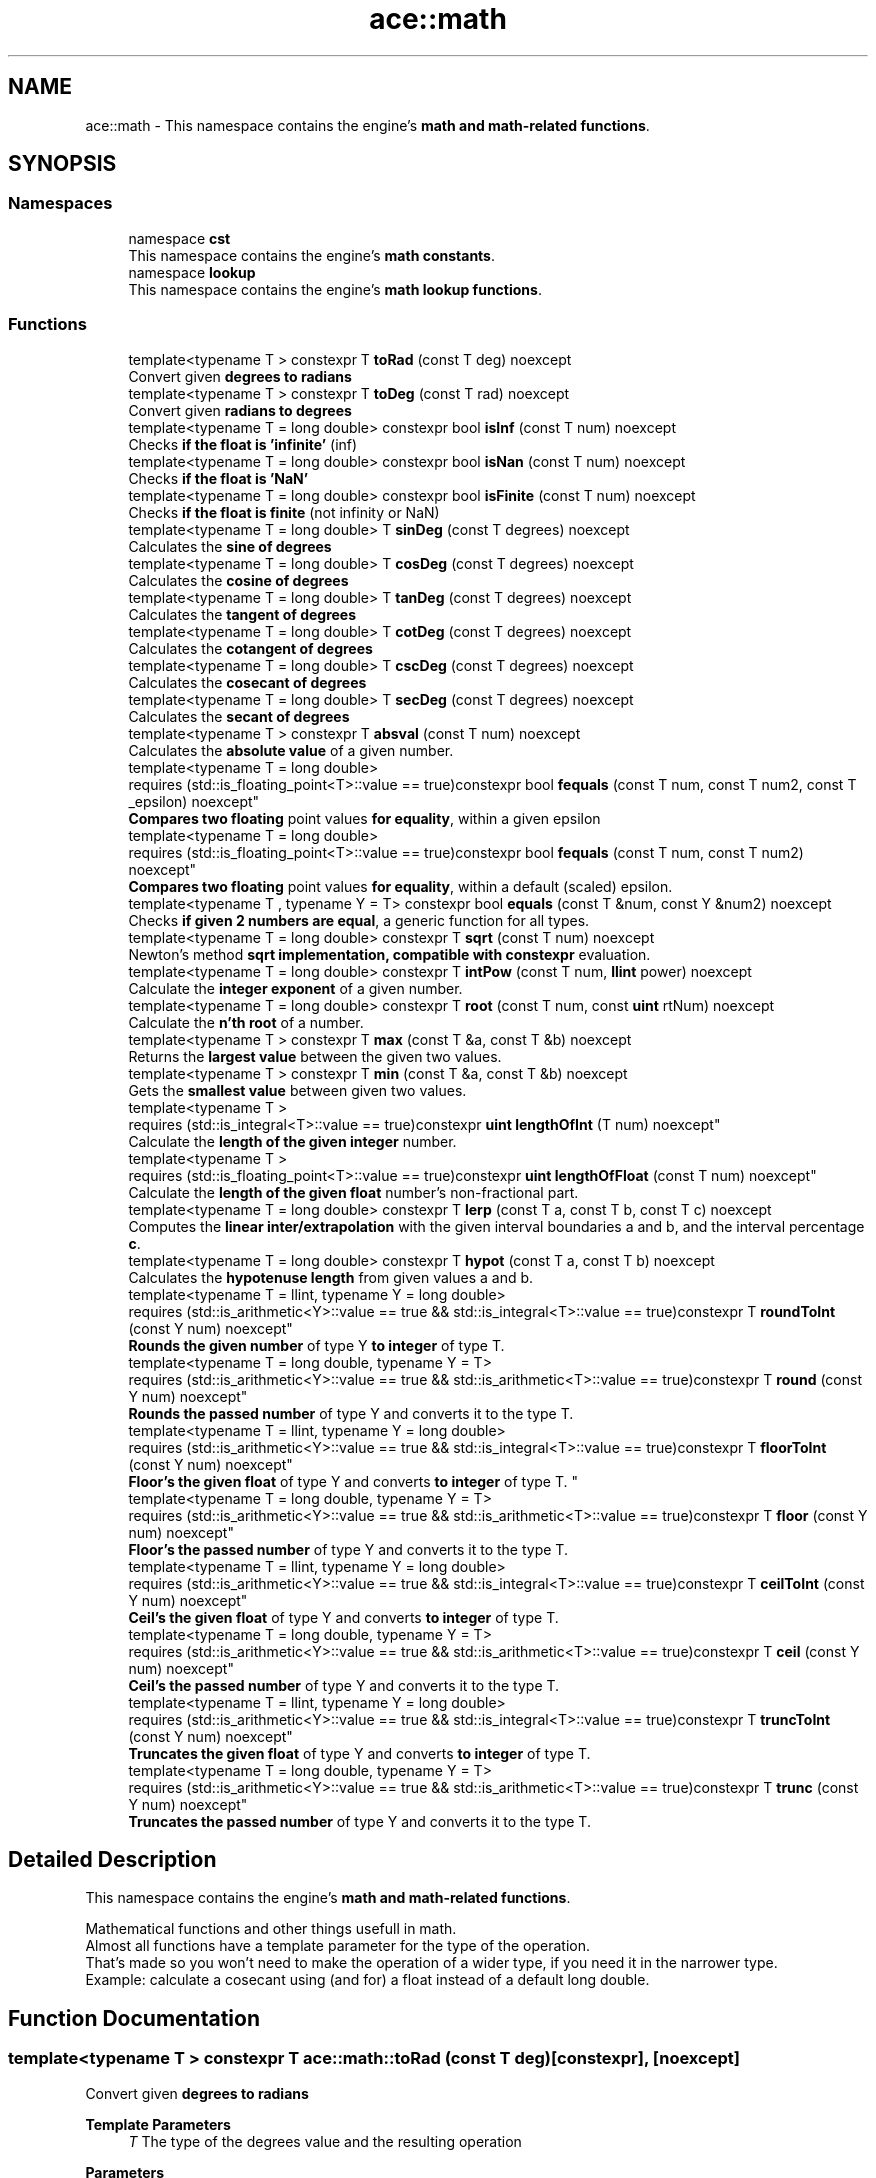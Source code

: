 .TH "ace::math" 3 "Mon Mar 18 2024 18:44:24" "Version v0.0.8.5a" "ArtyK's Console Engine" \" -*- nroff -*-
.ad l
.nh
.SH NAME
ace::math \- This namespace contains the engine's \fBmath and math-related functions\fP\&.  

.SH SYNOPSIS
.br
.PP
.SS "Namespaces"

.in +1c
.ti -1c
.RI "namespace \fBcst\fP"
.br
.RI "This namespace contains the engine's \fBmath constants\fP\&. "
.ti -1c
.RI "namespace \fBlookup\fP"
.br
.RI "This namespace contains the engine's \fBmath lookup functions\fP\&. "
.in -1c
.SS "Functions"

.in +1c
.ti -1c
.RI "template<typename T > constexpr T \fBtoRad\fP (const T deg) noexcept"
.br
.RI "Convert given \fBdegrees to radians\fP "
.ti -1c
.RI "template<typename T > constexpr T \fBtoDeg\fP (const T rad) noexcept"
.br
.RI "Convert given \fBradians to degrees\fP "
.ti -1c
.RI "template<typename T  = long double> constexpr bool \fBisInf\fP (const T num) noexcept"
.br
.RI "Checks \fBif the float is 'infinite'\fP (inf) "
.ti -1c
.RI "template<typename T  = long double> constexpr bool \fBisNan\fP (const T num) noexcept"
.br
.RI "Checks \fBif the float is 'NaN'\fP "
.ti -1c
.RI "template<typename T  = long double> constexpr bool \fBisFinite\fP (const T num) noexcept"
.br
.RI "Checks \fBif the float is finite\fP (not infinity or NaN) "
.ti -1c
.RI "template<typename T  = long double> T \fBsinDeg\fP (const T degrees) noexcept"
.br
.RI "Calculates the \fBsine of degrees\fP "
.ti -1c
.RI "template<typename T  = long double> T \fBcosDeg\fP (const T degrees) noexcept"
.br
.RI "Calculates the \fBcosine of degrees\fP "
.ti -1c
.RI "template<typename T  = long double> T \fBtanDeg\fP (const T degrees) noexcept"
.br
.RI "Calculates the \fBtangent of degrees\fP "
.ti -1c
.RI "template<typename T  = long double> T \fBcotDeg\fP (const T degrees) noexcept"
.br
.RI "Calculates the \fBcotangent of degrees\fP "
.ti -1c
.RI "template<typename T  = long double> T \fBcscDeg\fP (const T degrees) noexcept"
.br
.RI "Calculates the \fBcosecant of degrees\fP "
.ti -1c
.RI "template<typename T  = long double> T \fBsecDeg\fP (const T degrees) noexcept"
.br
.RI "Calculates the \fBsecant of degrees\fP "
.ti -1c
.RI "template<typename T > constexpr T \fBabsval\fP (const T num) noexcept"
.br
.RI "Calculates the \fBabsolute value\fP of a given number\&. "
.ti -1c
.RI "template<typename T  = long double> 
.br
requires (std::is_floating_point<T>::value == true)constexpr bool \fBfequals\fP (const T num, const T num2, const T _epsilon) noexcept"
.br
.RI "\fBCompares two floating\fP point values \fBfor equality\fP, within a given epsilon "
.ti -1c
.RI "template<typename T  = long double> 
.br
requires (std::is_floating_point<T>::value == true)constexpr bool \fBfequals\fP (const T num, const T num2) noexcept"
.br
.RI "\fBCompares two floating\fP point values \fBfor equality\fP, within a default (scaled) epsilon\&. "
.ti -1c
.RI "template<typename T , typename Y  = T> constexpr bool \fBequals\fP (const T &num, const Y &num2) noexcept"
.br
.RI "Checks \fBif given 2 numbers are equal\fP, a generic function for all types\&. "
.ti -1c
.RI "template<typename T  = long double> constexpr T \fBsqrt\fP (const T num) noexcept"
.br
.RI "Newton's method \fBsqrt implementation, compatible with constexpr\fP evaluation\&. "
.ti -1c
.RI "template<typename T  = long double> constexpr T \fBintPow\fP (const T num, \fBllint\fP power) noexcept"
.br
.RI "Calculate the \fBinteger exponent\fP of a given number\&. "
.ti -1c
.RI "template<typename T  = long double> constexpr T \fBroot\fP (const T num, const \fBuint\fP rtNum) noexcept"
.br
.RI "Calculate the \fBn'th root\fP of a number\&. "
.ti -1c
.RI "template<typename T > constexpr T \fBmax\fP (const T &a, const T &b) noexcept"
.br
.RI "Returns the \fBlargest value\fP between the given two values\&. "
.ti -1c
.RI "template<typename T > constexpr T \fBmin\fP (const T &a, const T &b) noexcept"
.br
.RI "Gets the \fBsmallest value\fP between given two values\&. "
.ti -1c
.RI "template<typename T > 
.br
requires (std::is_integral<T>::value == true)constexpr \fBuint\fP \fBlengthOfInt\fP (T num) noexcept"
.br
.RI "Calculate the \fBlength of the given integer\fP number\&. "
.ti -1c
.RI "template<typename T > 
.br
requires (std::is_floating_point<T>::value == true)constexpr \fBuint\fP \fBlengthOfFloat\fP (const T num) noexcept"
.br
.RI "Calculate the \fBlength of the given float\fP number's non-fractional part\&. "
.ti -1c
.RI "template<typename T  = long double> constexpr T \fBlerp\fP (const T a, const T b, const T c) noexcept"
.br
.RI "Computes the \fBlinear inter/extrapolation\fP with the given interval boundaries a and b, and the interval percentage \fBc\fP\&. "
.ti -1c
.RI "template<typename T  = long double> constexpr T \fBhypot\fP (const T a, const T b) noexcept"
.br
.RI "Calculates the \fBhypotenuse length\fP from given values a and b\&. "
.ti -1c
.RI "template<typename T  = llint, typename Y  = long double> 
.br
requires (std::is_arithmetic<Y>::value == true && std::is_integral<T>::value == true)constexpr T \fBroundToInt\fP (const Y num) noexcept"
.br
.RI "\fBRounds the given number\fP of type Y \fBto integer\fP of type T\&. "
.ti -1c
.RI "template<typename T  = long double, typename Y  = T> 
.br
requires (std::is_arithmetic<Y>::value == true && std::is_arithmetic<T>::value == true)constexpr T \fBround\fP (const Y num) noexcept"
.br
.RI "\fBRounds the passed number\fP of type Y and converts it to the type T\&. "
.ti -1c
.RI "template<typename T  = llint, typename Y  = long double> 
.br
requires (std::is_arithmetic<Y>::value == true && std::is_integral<T>::value == true)constexpr T \fBfloorToInt\fP (const Y num) noexcept"
.br
.RI "
.br
 \fBFloor's the given float\fP of type Y and converts \fBto integer\fP of type T\&. "
.ti -1c
.RI "template<typename T  = long double, typename Y  = T> 
.br
requires (std::is_arithmetic<Y>::value == true && std::is_arithmetic<T>::value == true)constexpr T \fBfloor\fP (const Y num) noexcept"
.br
.RI "\fBFloor's the passed number\fP of type Y and converts it to the type T\&. "
.ti -1c
.RI "template<typename T  = llint, typename Y  = long double> 
.br
requires (std::is_arithmetic<Y>::value == true && std::is_integral<T>::value == true)constexpr T \fBceilToInt\fP (const Y num) noexcept"
.br
.RI "\fBCeil's the given float\fP of type Y and converts \fBto integer\fP of type T\&. "
.ti -1c
.RI "template<typename T  = long double, typename Y  = T> 
.br
requires (std::is_arithmetic<Y>::value == true && std::is_arithmetic<T>::value == true)constexpr T \fBceil\fP (const Y num) noexcept"
.br
.RI "\fBCeil's the passed number\fP of type Y and converts it to the type T\&. "
.ti -1c
.RI "template<typename T  = llint, typename Y  = long double> 
.br
requires (std::is_arithmetic<Y>::value == true && std::is_integral<T>::value == true)constexpr T \fBtruncToInt\fP (const Y num) noexcept"
.br
.RI "\fBTruncates the given float\fP of type Y and converts \fBto integer\fP of type T\&. "
.ti -1c
.RI "template<typename T  = long double, typename Y  = T> 
.br
requires (std::is_arithmetic<Y>::value == true && std::is_arithmetic<T>::value == true)constexpr T \fBtrunc\fP (const Y num) noexcept"
.br
.RI "\fBTruncates the passed number\fP of type Y and converts it to the type T\&. "
.in -1c
.SH "Detailed Description"
.PP 
This namespace contains the engine's \fBmath and math-related functions\fP\&. 

Mathematical functions and other things usefull in math\&. 
.br
 Almost all functions have a template parameter for the type of the operation\&. 
.br
 That's made so you won't need to make the operation of a wider type, if you need it in the narrower type\&. 
.br
 Example: calculate a cosecant using (and for) a float instead of a default long double\&. 
.br
 
.SH "Function Documentation"
.PP 
.SS "template<typename T > constexpr T ace::math::toRad (const T deg)\fR [constexpr]\fP, \fR [noexcept]\fP"

.PP
Convert given \fBdegrees to radians\fP 
.PP
\fBTemplate Parameters\fP
.RS 4
\fIT\fP The type of the degrees value and the resulting operation
.RE
.PP
\fBParameters\fP
.RS 4
\fIdeg\fP Value of degrees to convert
.RE
.PP
\fBReturns\fP
.RS 4
Radians from given degrees as type \fBT\fP 
.RE
.PP

.PP
Definition at line \fB53\fP of file \fBAEMath\&.hpp\fP\&.
.SS "template<typename T > constexpr T ace::math::toDeg (const T rad)\fR [constexpr]\fP, \fR [noexcept]\fP"

.PP
Convert given \fBradians to degrees\fP 
.PP
\fBTemplate Parameters\fP
.RS 4
\fIT\fP The type of the radians value and the resulting operation
.RE
.PP
\fBParameters\fP
.RS 4
\fIrad\fP Value of radians to convert
.RE
.PP
\fBReturns\fP
.RS 4
Degrees from given radians as type \fBT\fP 
.RE
.PP

.PP
Definition at line \fB66\fP of file \fBAEMath\&.hpp\fP\&.
.SS "template<typename T  = long double> constexpr bool ace::math::isInf (const T num)\fR [constexpr]\fP, \fR [noexcept]\fP"

.PP
Checks \fBif the float is 'infinite'\fP (inf) 
.PP
\fBTemplate Parameters\fP
.RS 4
\fIT\fP The type of a floating point number
.RE
.PP
\fBParameters\fP
.RS 4
\fInum\fP The number to check
.RE
.PP
\fBReturns\fP
.RS 4
.IP "\(bu" 2
True if the given float number is infinite
.IP "\(bu" 2
False otherwise 
.PP
.RE
.PP

.PP
Definition at line \fB80\fP of file \fBAEMath\&.hpp\fP\&.
.SS "template<typename T  = long double> constexpr bool ace::math::isNan (const T num)\fR [constexpr]\fP, \fR [noexcept]\fP"

.PP
Checks \fBif the float is 'NaN'\fP 
.PP
\fBTemplate Parameters\fP
.RS 4
\fIT\fP The type of a floating point number
.RE
.PP
\fBParameters\fP
.RS 4
\fInum\fP The number to check
.RE
.PP
\fBReturns\fP
.RS 4
.IP "\(bu" 2
True if the float number is NaN
.IP "\(bu" 2
False otherwise 
.PP
.RE
.PP

.PP
Definition at line \fB95\fP of file \fBAEMath\&.hpp\fP\&.
.SS "template<typename T  = long double> constexpr bool ace::math::isFinite (const T num)\fR [constexpr]\fP, \fR [noexcept]\fP"

.PP
Checks \fBif the float is finite\fP (not infinity or NaN) 
.PP
\fBTemplate Parameters\fP
.RS 4
\fIT\fP The type of a floating point number
.RE
.PP
\fBParameters\fP
.RS 4
\fInum\fP The number to check
.RE
.PP
\fBReturns\fP
.RS 4
.IP "\(bu" 2
True if the float number is finite, not infinite or NaN
.IP "\(bu" 2
False otherwise 
.PP
.RE
.PP

.PP
Definition at line \fB110\fP of file \fBAEMath\&.hpp\fP\&.
.SS "template<typename T  = long double> T ace::math::sinDeg (const T degrees)\fR [inline]\fP, \fR [noexcept]\fP"

.PP
Calculates the \fBsine of degrees\fP 
.PP
\fBTemplate Parameters\fP
.RS 4
\fIT\fP The type to do the operation with
.RE
.PP
\fBParameters\fP
.RS 4
\fIdegrees\fP Degree number to calculate sine from
.RE
.PP
\fBReturns\fP
.RS 4
The values of sine of given degrees, as type \fBT\fP 
.RE
.PP

.PP
Definition at line \fB126\fP of file \fBAEMath\&.hpp\fP\&.
.PP
References \fBtoRad()\fP\&.
.SS "template<typename T  = long double> T ace::math::cosDeg (const T degrees)\fR [inline]\fP, \fR [noexcept]\fP"

.PP
Calculates the \fBcosine of degrees\fP 
.PP
\fBTemplate Parameters\fP
.RS 4
\fIT\fP The type to do the operation with
.RE
.PP
\fBParameters\fP
.RS 4
\fIdegrees\fP Degree number to calculate cosine from
.RE
.PP
\fBReturns\fP
.RS 4
The values of cosine of given degrees, as type \fBT\fP 
.RE
.PP

.PP
Definition at line \fB139\fP of file \fBAEMath\&.hpp\fP\&.
.PP
References \fBtoRad()\fP\&.
.SS "template<typename T  = long double> T ace::math::tanDeg (const T degrees)\fR [inline]\fP, \fR [noexcept]\fP"

.PP
Calculates the \fBtangent of degrees\fP 
.PP
\fBTemplate Parameters\fP
.RS 4
\fIT\fP The type to do the operation with
.RE
.PP
\fBParameters\fP
.RS 4
\fIdegrees\fP Degree number to calculate tangent from
.RE
.PP
\fBReturns\fP
.RS 4
The values of tangent of given degrees, as type \fBT\fP 
.RE
.PP

.PP
Definition at line \fB152\fP of file \fBAEMath\&.hpp\fP\&.
.PP
References \fBtoRad()\fP\&.
.SS "template<typename T  = long double> T ace::math::cotDeg (const T degrees)\fR [inline]\fP, \fR [noexcept]\fP"

.PP
Calculates the \fBcotangent of degrees\fP 
.PP
\fBTemplate Parameters\fP
.RS 4
\fIT\fP The type to do the operation with
.RE
.PP
\fBParameters\fP
.RS 4
\fIdegrees\fP Degree number to calculate cotangent from
.RE
.PP
\fBReturns\fP
.RS 4
The values of cotangent of given degrees, as type \fBT\fP 
.RE
.PP

.PP
Definition at line \fB165\fP of file \fBAEMath\&.hpp\fP\&.
.PP
References \fBtanDeg()\fP\&.
.SS "template<typename T  = long double> T ace::math::cscDeg (const T degrees)\fR [inline]\fP, \fR [noexcept]\fP"

.PP
Calculates the \fBcosecant of degrees\fP 
.PP
\fBTemplate Parameters\fP
.RS 4
\fIT\fP The type to do the operation with
.RE
.PP
\fBParameters\fP
.RS 4
\fIdegrees\fP Degree number to calculate cosecant from
.RE
.PP
\fBReturns\fP
.RS 4
The values of cosecant of given degrees, as type \fBT\fP 
.RE
.PP

.PP
Definition at line \fB178\fP of file \fBAEMath\&.hpp\fP\&.
.PP
References \fBsinDeg()\fP\&.
.SS "template<typename T  = long double> T ace::math::secDeg (const T degrees)\fR [inline]\fP, \fR [noexcept]\fP"

.PP
Calculates the \fBsecant of degrees\fP 
.PP
\fBTemplate Parameters\fP
.RS 4
\fIT\fP The type to do the operation with
.RE
.PP
\fBParameters\fP
.RS 4
\fIdegrees\fP Degree number to calculate secant from
.RE
.PP
\fBReturns\fP
.RS 4
The values of secant of given degrees, as type \fBT\fP 
.RE
.PP

.PP
Definition at line \fB191\fP of file \fBAEMath\&.hpp\fP\&.
.PP
References \fBcosDeg()\fP\&.
.SS "template<typename T > constexpr T ace::math::absval (const T num)\fR [inline]\fP, \fR [constexpr]\fP, \fR [noexcept]\fP"

.PP
Calculates the \fBabsolute value\fP of a given number\&. 
.PP
\fBTemplate Parameters\fP
.RS 4
\fIT\fP The type of the passed number
.RE
.PP
\fBParameters\fP
.RS 4
\fInum\fP The value to calculate absolute value of
.RE
.PP
\fBReturns\fP
.RS 4
\fBAbsolute value\fP of a given number of type \fBT\fP 
.RE
.PP

.PP
Definition at line \fB204\fP of file \fBAEMath\&.hpp\fP\&.
.SS "template<typename T  = long double> 
.br
requires (std::is_floating_point<T>::value == true)constexpr bool ace::math::fequals (const T num, const T num2, const T _epsilon)\fR [constexpr]\fP, \fR [noexcept]\fP"

.PP
\fBCompares two floating\fP point values \fBfor equality\fP, within a given epsilon 
.PP
\fBRemarks\fP
.RS 4
Requires the type \fBT\fP to be a floating-point type
.RE
.PP
\fBTemplate Parameters\fP
.RS 4
\fIT\fP The type of the floating point value
.RE
.PP
\fBParameters\fP
.RS 4
\fInum\fP The first float to compare
.br
\fInum2\fP The second float to compare
.br
\fI_epsilon\fP The epsilon to compare against
.RE
.PP
\fBReturns\fP
.RS 4
If both numbers are equal (within epsilon):
.IP "\(bu" 2
\fBTrue\fP
.PP
.PP
Otherwise:
.IP "\(bu" 2
\fBFalse\fP 
.PP
.RE
.PP

.PP
Definition at line \fB226\fP of file \fBAEMath\&.hpp\fP\&.
.SS "template<typename T  = long double> 
.br
requires (std::is_floating_point<T>::value == true)constexpr bool ace::math::fequals (const T num, const T num2)\fR [constexpr]\fP, \fR [noexcept]\fP"

.PP
\fBCompares two floating\fP point values \fBfor equality\fP, within a default (scaled) epsilon\&. The epsilon is std::numeric_limits<T>::epsilon() * the smallest number of the 2\&.
.PP
\fBRemarks\fP
.RS 4
This is a helper/shortcut function of \fBace::math::fequals(const T num, const T num2, const T _epsilon)\fP 
.PP
Requires the type \fBT\fP to be a floating-point type
.RE
.PP
\fBTemplate Parameters\fP
.RS 4
\fIT\fP The type of the floats
.RE
.PP
\fBParameters\fP
.RS 4
\fInum\fP The first float to compare
.br
\fInum2\fP The second float to compare
.RE
.PP
\fBReturns\fP
.RS 4
If both numbers are equal (within epsilon):
.IP "\(bu" 2
\fBTrue\fP
.PP
.PP
Otherwise:
.IP "\(bu" 2
\fBFalse\fP 
.PP
.RE
.PP

.PP
Definition at line \fB251\fP of file \fBAEMath\&.hpp\fP\&.
.SS "template<typename T , typename Y  = T> constexpr bool ace::math::equals (const T & num, const Y & num2)\fR [constexpr]\fP, \fR [noexcept]\fP"

.PP
Checks \fBif given 2 numbers are equal\fP, a generic function for all types\&. 
.PP
\fBNote\fP
.RS 4
If the T type is a float, returns the result of \fBace::math::fequals()\fP with the default epsilon values 
.RE
.PP
\fBSee also\fP
.RS 4
\fBace::math::fequals(const T num, const T num2)\fP
.RE
.PP
\fBTemplate Parameters\fP
.RS 4
\fIT\fP The type of the first number passed
.br
\fIY\fP The type of the second number passed (defaults to T)
.RE
.PP
\fBParameters\fP
.RS 4
\fInum\fP The first number to compare
.br
\fInum2\fP The second number to compare
.RE
.PP
\fBReturns\fP
.RS 4
If both numbers are equal:
.IP "\(bu" 2
\fBTrue\fP
.PP
.PP
Otherwise:
.IP "\(bu" 2
\fBFalse\fP 
.PP
.RE
.PP

.PP
Definition at line \fB274\fP of file \fBAEMath\&.hpp\fP\&.
.SS "template<typename T  = long double> constexpr T ace::math::sqrt (const T num)\fR [constexpr]\fP, \fR [noexcept]\fP"

.PP
Newton's method \fBsqrt implementation, compatible with constexpr\fP evaluation\&. 
.PP
\fBRemarks\fP
.RS 4
Exists here for the only reason that std::sqrt isn't constexpr untill c++26 (https://en.cppreference.com/w/cpp/numeric/math/sqrt) 
.RE
.PP
\fBTodo\fP
.RS 4
When C++23 support appears, add if-consteval to use the newton's method in constexpr context, and use classic std::sqrt otherwise 
.RE
.PP
\fBTemplate Parameters\fP
.RS 4
\fIT\fP The type of the passed value and type to calculate it with
.RE
.PP
\fBParameters\fP
.RS 4
\fInum\fP The value to calculate the square root from
.RE
.PP
\fBReturns\fP
.RS 4
If the \fBnum\fP is positive and finite:
.IP "\(bu" 2
The square root of \fBnum\fP as type \fBT\fP
.PP
.PP
If the \fBnum\fP is negative or isn't finite:
.IP "\(bu" 2
\fBstd::numeric_limits<T>::max()\fP (largest value of type \fBT\fP) 
.PP
.RE
.PP

.PP
Definition at line \fB306\fP of file \fBAEMath\&.hpp\fP\&.
.PP
References \fBequals()\fP\&.
.SS "template<typename T  = long double> constexpr T ace::math::intPow (const T num, \fBllint\fP power)\fR [constexpr]\fP, \fR [noexcept]\fP"

.PP
Calculate the \fBinteger exponent\fP of a given number\&. 
.PP
\fBAttention\fP
.RS 4
If the type T cannot hold the result, it will overflow!
.RE
.PP
\fBTemplate Parameters\fP
.RS 4
\fIT\fP The type of the variable to calculate it with
.RE
.PP
\fBParameters\fP
.RS 4
\fInum\fP The value to raise to power
.br
\fIpower\fP Integer power to raise the number to
.RE
.PP
\fBReturns\fP
.RS 4
If the passed \fBnum\fP is valid and finite:
.IP "\(bu" 2
Number \fBnum\fP raised to the exponent \fBpower\fP
.PP
.PP
Otherwise, if \fBnum\fP isn't finite, or it's 0 \fIand\fP \fBpower\fP is negative:
.IP "\(bu" 2
\fBstd::numeric_limits<T>::max()\fP (largest value of type \fBT\fP) 
.PP
.RE
.PP

.PP
Definition at line \fB347\fP of file \fBAEMath\&.hpp\fP\&.
.PP
References \fBequals()\fP\&.
.SS "template<typename T  = long double> constexpr T ace::math::root (const T num, const \fBuint\fP rtNum)\fR [constexpr]\fP, \fR [noexcept]\fP"

.PP
Calculate the \fBn'th root\fP of a number\&. Thanks, Newton!
.PP
\fBRemarks\fP
.RS 4
If \fBrtNum\fP is 2, calls \fBace::math::sqrt()\fP instead
.RE
.PP
\fBTemplate Parameters\fP
.RS 4
\fIT\fP The type of the variable to calculate it with
.RE
.PP
\fBParameters\fP
.RS 4
\fInum\fP The number to take a root of
.br
\fIrtNum\fP The root degree to calculate
.RE
.PP
\fBReturns\fP
.RS 4
If the \fBnum\fP value is finite and valid for the given root degree:
.IP "\(bu" 2
The n'th root of \fBnum\fP as type \fBT\fP
.PP
.PP
Otherwise, if \fBnum\fP isn't finite, or the operation results in an imaginary root:
.IP "\(bu" 2
std::numeric_limits<T>::max() (largest value of type \fBT\fP) 
.PP
.RE
.PP

.PP
Definition at line \fB408\fP of file \fBAEMath\&.hpp\fP\&.
.PP
References \fBequals()\fP, and \fBsqrt()\fP\&.
.SS "template<typename T > constexpr T ace::math::max (const T & a, const T & b)\fR [constexpr]\fP, \fR [noexcept]\fP"

.PP
Returns the \fBlargest value\fP between the given two values\&. 
.PP
\fBTemplate Parameters\fP
.RS 4
\fIT\fP Type of the values
.RE
.PP
\fBParameters\fP
.RS 4
\fIa\fP The first value to compare
.br
\fIb\fP The second value to compare
.RE
.PP
\fBReturns\fP
.RS 4
If \fBa\fP is more than \fBb\fP:
.IP "\(bu" 2
A copy of value \fBa\fP (since returned by value)
.PP
.PP
Otherwise:
.IP "\(bu" 2
A copy of value \fBb\fP (since returned by value) 
.PP
.RE
.PP

.PP
Definition at line \fB451\fP of file \fBAEMath\&.hpp\fP\&.
.SS "template<typename T > constexpr T ace::math::min (const T & a, const T & b)\fR [constexpr]\fP, \fR [noexcept]\fP"

.PP
Gets the \fBsmallest value\fP between given two values\&. 
.PP
\fBTemplate Parameters\fP
.RS 4
\fIT\fP Type of the values
.RE
.PP
\fBParameters\fP
.RS 4
\fIa\fP The first value to compare
.br
\fIb\fP The second value to compare
.RE
.PP
\fBReturns\fP
.RS 4
If \fBa\fP is less than \fBb\fP:
.IP "\(bu" 2
A copy of value \fBa\fP (since returned by value)
.PP
.PP
Otherwise:
.IP "\(bu" 2
A copy of value \fBb\fP (since returned by value) 
.PP
.RE
.PP

.PP
Definition at line \fB469\fP of file \fBAEMath\&.hpp\fP\&.
.SS "template<typename T > 
.br
requires (std::is_integral<T>::value == true)constexpr \fBuint\fP ace::math::lengthOfInt (T num)\fR [constexpr]\fP, \fR [noexcept]\fP"

.PP
Calculate the \fBlength of the given integer\fP number\&. 
.PP
\fBRemarks\fP
.RS 4
Requires the type \fBT\fP to be an integral type
.RE
.PP
\fBTemplate Parameters\fP
.RS 4
\fIT\fP The type of the integer number
.RE
.PP
\fBParameters\fP
.RS 4
\fInum\fP The number to calculate the length of
.RE
.PP
\fBReturns\fP
.RS 4
The length of the integer \fBnum\fP as \fBuint\fP 
.RE
.PP

.PP
Definition at line \fB484\fP of file \fBAEMath\&.hpp\fP\&.
.SS "template<typename T > 
.br
requires (std::is_floating_point<T>::value == true)constexpr \fBuint\fP ace::math::lengthOfFloat (const T num)\fR [constexpr]\fP, \fR [noexcept]\fP"

.PP
Calculate the \fBlength of the given float\fP number's non-fractional part\&. Essentially \fBace::math::lengthOfInt()\fP for larger numbers\&.
.PP
\fBRemarks\fP
.RS 4
Requires the type \fBT\fP to be a floating point type
.RE
.PP
\fBTemplate Parameters\fP
.RS 4
\fIT\fP The type of the float number
.RE
.PP
\fBParameters\fP
.RS 4
\fInum\fP The number to calculate the length of
.RE
.PP
\fBReturns\fP
.RS 4
The length of the \fBnum\fP's non fractional part as \fBuint\fP 
.RE
.PP

.PP
Definition at line \fB505\fP of file \fBAEMath\&.hpp\fP\&.
.SS "template<typename T  = long double> constexpr T ace::math::lerp (const T a, const T b, const T c)\fR [constexpr]\fP, \fR [noexcept]\fP"

.PP
Computes the \fBlinear inter/extrapolation\fP with the given interval boundaries a and b, and the interval percentage \fBc\fP\&. The value of \fBc\fP is the percentage of the distance between values \fBa\fP and \fBc\fP:
.IP "\(bu" 2
0% is \fBa\fP
.IP "\(bu" 2
100% is \fBb\fP
.IP "\(bu" 2
50% is in between them
.IP "\(bu" 2
150% is \fBb\fP+half of distance \fBa\fP and \fBb\fP\&. Example: lower boundary \fBa\fP is 0, higher boundary \fBb\fP is 10, interval coefficient \fBc\fP is 0\&.75; The result is 7\&.5\&. 
.br
 Example: lower boundary \fBa\fP is 0, higher boundary \fBb\fP is 10, interval coefficient \fBc\fP is 1\&.5; The result is 15\&. 
.br

.PP
.PP
\fBNote\fP
.RS 4
if \fBc\fP is outside of 0 and 1, computes linear extrapolation\&. 
.PP
If \fBc\fP is between 0 (closest to boundary \fBa\fP) and 1 (closest to boundary \fBb\fP), computes linear interpolation\&.
.RE
.PP
https://en.wikipedia.org/wiki/Linear_interpolation
.PP
\fBTemplate Parameters\fP
.RS 4
\fIT\fP The type to calculate it with
.RE
.PP
\fBParameters\fP
.RS 4
\fIa\fP The value of a (lower known boundary)
.br
\fIb\fP The value of b (higher known boundary)
.br
\fIc\fP The value for inter/extrapolation (interval percentage)
.RE
.PP
\fBReturns\fP
.RS 4
The inter/extrapolated value of type \fBT\fP 
.RE
.PP

.PP
Definition at line \fB534\fP of file \fBAEMath\&.hpp\fP\&.
.SS "template<typename T  = long double> constexpr T ace::math::hypot (const T a, const T b)\fR [constexpr]\fP, \fR [noexcept]\fP"

.PP
Calculates the \fBhypotenuse length\fP from given values a and b\&. 
.PP
\fBTemplate Parameters\fP
.RS 4
\fIT\fP The type of the variable to calculate it with
.RE
.PP
\fBParameters\fP
.RS 4
\fIa\fP The length of side a in the right triangle
.br
\fIb\fP The length of side b in the right triangle
.RE
.PP
\fBReturns\fP
.RS 4
The length of hypotenuse of type \fBT\fP with given lengths of \fBa\fP and \fBb\fP sides 
.RE
.PP

.PP
Definition at line \fB548\fP of file \fBAEMath\&.hpp\fP\&.
.SS "template<typename T  = llint, typename Y  = long double> 
.br
requires (std::is_arithmetic<Y>::value == true && std::is_integral<T>::value == true)constexpr T ace::math::roundToInt (const Y num)\fR [constexpr]\fP, \fR [noexcept]\fP"

.PP
\fBRounds the given number\fP of type Y \fBto integer\fP of type T\&. 
.PP
\fBRemarks\fP
.RS 4
If value overflows -- return value depends on the overflow behaviour of your platform/compiler 
.RE
.PP
\fBAttention\fP
.RS 4
\fBnum\fP should be finite (check with \fBace::math::isFinite()\fP) 
.RE
.PP
\fBRemarks\fP
.RS 4
Requires the type \fBT\fP to be an integral type 
.PP
Requires the type \fBY\fP to be an arithmetic type
.RE
.PP
\fBTemplate Parameters\fP
.RS 4
\fIT\fP The type of the integer to round to
.br
\fIY\fP The type of the float to round
.RE
.PP
\fBParameters\fP
.RS 4
\fInum\fP The floating point number to round
.RE
.PP
\fBReturns\fP
.RS 4
If the type \fBY\fP is an integral type:
.IP "\(bu" 2
Simply \fBnum\fP casted to type \fBT\fP;
.PP
.PP
If the type \fBY\fP is a floating point type:
.IP "\(bu" 2
The rounded integer of type \fBT\fP, from the given \fBnum\fP value 
.br
 
.PP
.RE
.PP

.PP
Definition at line \fB571\fP of file \fBAEMath\&.hpp\fP\&.
.SS "template<typename T  = long double, typename Y  = T> 
.br
requires (std::is_arithmetic<Y>::value == true && std::is_arithmetic<T>::value == true)constexpr T ace::math::round (const Y num)\fR [constexpr]\fP, \fR [noexcept]\fP"

.PP
\fBRounds the passed number\fP of type Y and converts it to the type T\&. 
.PP
\fBNote\fP
.RS 4
During compile-time calculation, it calls \fBace::math::roundToInt()\fP\&. Mind the overflows 
.RE
.PP
\fBTodo\fP
.RS 4
When c++23 support appears, change it to a call to std::round() instead 
.RE
.PP
\fBSee also\fP
.RS 4
\fBace::math::roundToInt()\fP 
.RE
.PP
\fBRemarks\fP
.RS 4
Types \fBT\fP and \fBY\fP have to be arithmetic types
.RE
.PP
\fBTemplate Parameters\fP
.RS 4
\fIT\fP The type to convert the result to
.br
\fIY\fP The type of the passed number\&. Defaults to \fBT\fP
.RE
.PP
\fBParameters\fP
.RS 4
\fInum\fP The number to round
.RE
.PP
\fBReturns\fP
.RS 4
During runtime:
.IP "\(bu" 2
Result of the call to \fBstd::round()\fP
.PP
.PP
During compile-time:
.IP "\(bu" 2
Result of the call to \fBace::math::roundToInt()\fP 
.PP
.RE
.PP

.PP
Definition at line \fB598\fP of file \fBAEMath\&.hpp\fP\&.
.PP
References \fBroundToInt()\fP\&.
.SS "template<typename T  = llint, typename Y  = long double> 
.br
requires (std::is_arithmetic<Y>::value == true && std::is_integral<T>::value == true)constexpr T ace::math::floorToInt (const Y num)\fR [constexpr]\fP, \fR [noexcept]\fP"

.PP

.br
 \fBFloor's the given float\fP of type Y and converts \fBto integer\fP of type T\&. 
.PP
\fBRemarks\fP
.RS 4
If value overflows -- return value depends on the overflow behaviour of your platform/compiler 
.RE
.PP
\fBAttention\fP
.RS 4
\fBnum\fP should be finite (check with \fBace::math::isFinite()\fP) 
.RE
.PP
\fBNote\fP
.RS 4
If num is positive, it truncates the decimal digits (towards zero); if negative, it ceil's the decimals (away from zero) 
.RE
.PP
\fBRemarks\fP
.RS 4
Requires the type \fBT\fP to be an integral type 
.PP
Requires the type \fBY\fP to be an arithmetic type
.RE
.PP
\fBTemplate Parameters\fP
.RS 4
\fIT\fP The type of the integer to floor to
.br
\fIY\fP The type of the float to floor
.RE
.PP
\fBParameters\fP
.RS 4
\fInum\fP The floating point number to floor
.RE
.PP
\fBReturns\fP
.RS 4
If the type \fBY\fP is an integral type:
.IP "\(bu" 2
Simply \fBnum\fP casted to type \fBT\fP;
.PP
.PP
If the type \fBY\fP is a floating point type:
.IP "\(bu" 2
The floored integer of type \fBT\fP, from the given \fBnum\fP value 
.br
 
.PP
.RE
.PP

.PP
Definition at line \fB629\fP of file \fBAEMath\&.hpp\fP\&.
.SS "template<typename T  = long double, typename Y  = T> 
.br
requires (std::is_arithmetic<Y>::value == true && std::is_arithmetic<T>::value == true)constexpr T ace::math::floor (const Y num)\fR [constexpr]\fP, \fR [noexcept]\fP"

.PP
\fBFloor's the passed number\fP of type Y and converts it to the type T\&. 
.PP
\fBNote\fP
.RS 4
During compile-time calculation, it calls \fBace::math::floorToInt()\fP\&. Mind the overflows 
.RE
.PP
\fBTodo\fP
.RS 4
When c++23 support appears, change it to a call to std::floor() instead 
.RE
.PP
\fBSee also\fP
.RS 4
\fBace::math::floorToInt()\fP 
.RE
.PP
\fBRemarks\fP
.RS 4
Types \fBT\fP and \fBY\fP have to be arithmetic types
.RE
.PP
\fBTemplate Parameters\fP
.RS 4
\fIT\fP The type to convert the result to
.br
\fIY\fP The type of the passed number\&. Defaults to \fBT\fP
.RE
.PP
\fBParameters\fP
.RS 4
\fInum\fP The number to floor
.RE
.PP
\fBReturns\fP
.RS 4
During runtime:
.IP "\(bu" 2
Result of the call to \fBstd::floor()\fP
.PP
.PP
During compile-time:
.IP "\(bu" 2
Result of the call to \fBace::math::floorToInt()\fP 
.PP
.RE
.PP

.PP
Definition at line \fB655\fP of file \fBAEMath\&.hpp\fP\&.
.PP
References \fBfloorToInt()\fP\&.
.SS "template<typename T  = llint, typename Y  = long double> 
.br
requires (std::is_arithmetic<Y>::value == true && std::is_integral<T>::value == true)constexpr T ace::math::ceilToInt (const Y num)\fR [constexpr]\fP, \fR [noexcept]\fP"

.PP
\fBCeil's the given float\fP of type Y and converts \fBto integer\fP of type T\&. 
.PP
\fBRemarks\fP
.RS 4
If value overflows -- return value depends on the overflow behaviour of your platform/compiler 
.RE
.PP
\fBAttention\fP
.RS 4
\fBnum\fP should be finite (check with \fBace::math::isFinite()\fP) 
.RE
.PP
\fBRemarks\fP
.RS 4
Requires the type \fBT\fP to be an integral type 
.PP
Requires the type \fBY\fP to be an arithmetic type
.RE
.PP
\fBTemplate Parameters\fP
.RS 4
\fIT\fP The type of the integer to ceil to
.br
\fIY\fP The type of the float to ceil
.RE
.PP
\fBParameters\fP
.RS 4
\fInum\fP The floating point number to ceil
.RE
.PP
\fBReturns\fP
.RS 4
If the type \fBY\fP is an integral type:
.IP "\(bu" 2
Simply \fBnum\fP casted to type \fBT\fP;
.PP
.PP
If the type \fBY\fP is a floating point type:
.IP "\(bu" 2
The ceiled integer of type \fBT\fP, from the given \fBnum\fP value 
.br
 
.PP
.RE
.PP

.PP
Definition at line \fB684\fP of file \fBAEMath\&.hpp\fP\&.
.SS "template<typename T  = long double, typename Y  = T> 
.br
requires (std::is_arithmetic<Y>::value == true && std::is_arithmetic<T>::value == true)constexpr T ace::math::ceil (const Y num)\fR [constexpr]\fP, \fR [noexcept]\fP"

.PP
\fBCeil's the passed number\fP of type Y and converts it to the type T\&. 
.PP
\fBNote\fP
.RS 4
During compile-time calculation, it calls \fBace::math::ceilToInt()\fP\&. Mind the overflows 
.RE
.PP
\fBTodo\fP
.RS 4
When c++23 support appears, change it to a call to std::ceil() instead 
.RE
.PP
\fBSee also\fP
.RS 4
\fBace::math::ceilToInt()\fP 
.RE
.PP
\fBRemarks\fP
.RS 4
Types \fBT\fP and \fBY\fP have to be arithmetic types
.RE
.PP
\fBTemplate Parameters\fP
.RS 4
\fIT\fP The type to convert the result to
.br
\fIY\fP The type of the passed number\&. Defaults to \fBT\fP
.RE
.PP
\fBParameters\fP
.RS 4
\fInum\fP The number to ceil
.RE
.PP
\fBReturns\fP
.RS 4
During runtime:
.IP "\(bu" 2
Result of the call to \fBstd::ceil()\fP
.PP
.PP
During compile-time:
.IP "\(bu" 2
Result of the call to \fBace::math::ceilToInt()\fP 
.PP
.RE
.PP

.PP
Definition at line \fB710\fP of file \fBAEMath\&.hpp\fP\&.
.PP
References \fBceilToInt()\fP\&.
.SS "template<typename T  = llint, typename Y  = long double> 
.br
requires (std::is_arithmetic<Y>::value == true && std::is_integral<T>::value == true)constexpr T ace::math::truncToInt (const Y num)\fR [constexpr]\fP, \fR [noexcept]\fP"

.PP
\fBTruncates the given float\fP of type Y and converts \fBto integer\fP of type T\&. 
.PP
\fBRemarks\fP
.RS 4
If value overflows -- return value depends on the overflow behaviour of your platform/compiler 
.RE
.PP
\fBAttention\fP
.RS 4
\fBnum\fP should be finite (check with \fBace::math::isFinite()\fP) 
.RE
.PP
\fBRemarks\fP
.RS 4
Requires the type \fBT\fP to be an integral type 
.PP
Requires the type \fBY\fP to be an arithmetic type
.RE
.PP
\fBTemplate Parameters\fP
.RS 4
\fIT\fP The type of the integer to truncate to
.br
\fIY\fP The type of the float to truncate
.RE
.PP
\fBParameters\fP
.RS 4
\fInum\fP The floating point number to truncate
.RE
.PP
\fBReturns\fP
.RS 4
If the type \fBY\fP is an integral type:
.IP "\(bu" 2
Simply \fBnum\fP casted to type \fBT\fP;
.PP
.PP
If the type \fBY\fP is a floating point type:
.IP "\(bu" 2
The truncated integer of type \fBT\fP, from the given \fBnum\fP value 
.PP
.RE
.PP

.PP
Definition at line \fB739\fP of file \fBAEMath\&.hpp\fP\&.
.SS "template<typename T  = long double, typename Y  = T> 
.br
requires (std::is_arithmetic<Y>::value == true && std::is_arithmetic<T>::value == true)constexpr T ace::math::trunc (const Y num)\fR [constexpr]\fP, \fR [noexcept]\fP"

.PP
\fBTruncates the passed number\fP of type Y and converts it to the type T\&. 
.PP
\fBNote\fP
.RS 4
During compile-time calculation, it calls \fBace::math::truncToInt()\fP\&. Mind the overflows 
.RE
.PP
\fBTodo\fP
.RS 4
When c++23 support appears, change it to a call to std::trunc() instead 
.RE
.PP
\fBSee also\fP
.RS 4
\fBace::math::truncToInt()\fP 
.RE
.PP
\fBRemarks\fP
.RS 4
Types \fBT\fP and \fBY\fP have to be arithmetic types
.RE
.PP
\fBTemplate Parameters\fP
.RS 4
\fIT\fP The type to convert the result to
.br
\fIY\fP The type of the passed number\&. Defaults to \fBT\fP
.RE
.PP
\fBParameters\fP
.RS 4
\fInum\fP The number to trunc
.RE
.PP
\fBReturns\fP
.RS 4
During runtime:
.IP "\(bu" 2
Result of the call to \fBstd::trunc()\fP
.PP
.PP
During compile-time:
.IP "\(bu" 2
Result of the call to \fBace::math::truncToInt()\fP 
.PP
.RE
.PP

.PP
Definition at line \fB766\fP of file \fBAEMath\&.hpp\fP\&.
.PP
References \fBtruncToInt()\fP\&.
.SH "Author"
.PP 
Generated automatically by Doxygen for ArtyK's Console Engine from the source code\&.
